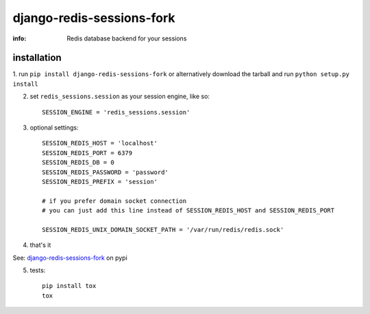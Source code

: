 django-redis-sessions-fork
==========================

:info: Redis database backend for your sessions

.. image:: https://api.travis-ci.org/hellysmile/django-redis-sessions-fork.png
    :target: https://travis-ci.org/hellysmile/django-redis-sessions-fork


installation
------------

1. run ``pip install django-redis-sessions-fork`` or alternatively
download the tarball and run ``python setup.py install``

2. set ``redis_sessions.session`` as your session engine, like so::

    SESSION_ENGINE = 'redis_sessions.session'

3. optional settings::

    SESSION_REDIS_HOST = 'localhost'
    SESSION_REDIS_PORT = 6379
    SESSION_REDIS_DB = 0
    SESSION_REDIS_PASSWORD = 'password'
    SESSION_REDIS_PREFIX = 'session'

    # if you prefer domain socket connection
    # you can just add this line instead of SESSION_REDIS_HOST and SESSION_REDIS_PORT

    SESSION_REDIS_UNIX_DOMAIN_SOCKET_PATH = '/var/run/redis/redis.sock'

4. that's it

See: `django-redis-sessions-fork <http://pypi.python.org/pypi/django-redis-sessions-fork>`_ on pypi

5. tests::

    pip install tox
    tox
